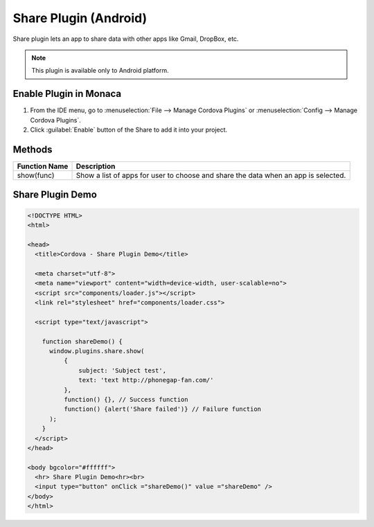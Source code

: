 .. _share_plugin:

-----------------------------
Share Plugin (Android)
-----------------------------


Share plugin lets an app to share data with other apps like Gmail, DropBox, etc. 

.. note:: This plugin is available only to Android platform.

    
Enable Plugin in Monaca
===========================

1. From the IDE menu, go to :menuselection:`File --> Manage Cordova Plugins` or :menuselection:`Config --> Manage Cordova Plugins`.

2. Click :guilabel:`Enable` button of the Share to add it into your project.

  .. image:: images/share/1.png  
         :width: 700px

Methods
=====================

+------------------+-----------------------------------------------------------------------------------+
|Function Name     |Description                                                                        |
|                  |                                                                                   |
+==================+===================================================================================+
|show(func)        |Show a list of apps for user to choose and share the data when an app is selected. |
+------------------+-----------------------------------------------------------------------------------+


Share Plugin Demo
===========================

.. code-block:: html

  <!DOCTYPE HTML>
  <html>

  <head>
    <title>Cordova - Share Plugin Demo</title>

    <meta charset="utf-8">
    <meta name="viewport" content="width=device-width, user-scalable=no">
    <script src="components/loader.js"></script>
    <link rel="stylesheet" href="components/loader.css">

    <script type="text/javascript">
  
      function shareDemo() {
        window.plugins.share.show(
            {
                subject: 'Subject test',
                text: 'text http://phonegap-fan.com/'
            },
            function() {}, // Success function
            function() {alert('Share failed')} // Failure function
        );
      }
    </script>
  </head>

  <body bgcolor="#ffffff">
    <hr> Share Plugin Demo<hr><br>
    <input type="button" onClick ="shareDemo()" value ="shareDemo" />
  </body>
  </html>


.. seealso::

  *See Also*

  - :ref:`third_party_cordova_index`
